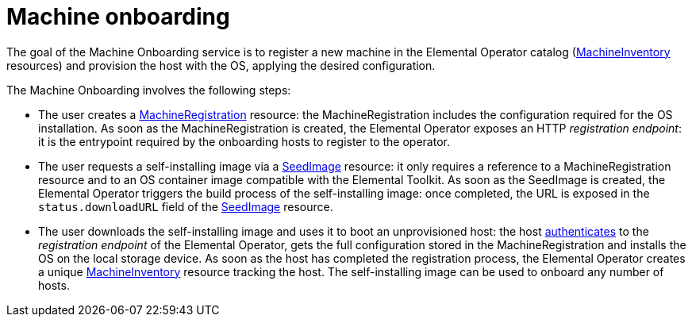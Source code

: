 = Machine onboarding

The goal of the Machine Onboarding service is to register a new machine in the Elemental Operator catalog (xref:machineinventory-reference.adoc[MachineInventory] resources) and provision the host with the OS, applying the desired configuration.

The Machine Onboarding involves the following steps:

* The user creates a xref:machineregistration-reference.adoc[MachineRegistration] resource: the MachineRegistration includes the configuration required for the OS installation.
As soon as the MachineRegistration is created, the Elemental Operator exposes an HTTP _registration endpoint_: it is the entrypoint required by the onboarding hosts to register to the operator.
* The user requests a self-installing image via a xref:seedimage-reference.adoc[SeedImage] resource: it only requires a reference to a MachineRegistration resource and to an OS container image compatible with the Elemental Toolkit.
As soon as the SeedImage is created, the Elemental Operator triggers the build process of the self-installing image: once completed, the URL is exposed in the `status.downloadURL` field of the xref:seedimage-reference.adoc[SeedImage] resource.
* The user downloads the self-installing image and uses it to boot an unprovisioned host:
the host https://elemental.docs.rancher.com/authentication[authenticates] to the _registration endpoint_ of the Elemental Operator, gets the full configuration stored in the MachineRegistration and installs the OS on the local storage device. As soon as the host has completed the registration process, the Elemental Operator creates a unique xref:machineinventory-reference.adoc[MachineInventory] resource tracking the host.
The self-installing image can be used to onboard any number of hosts.
